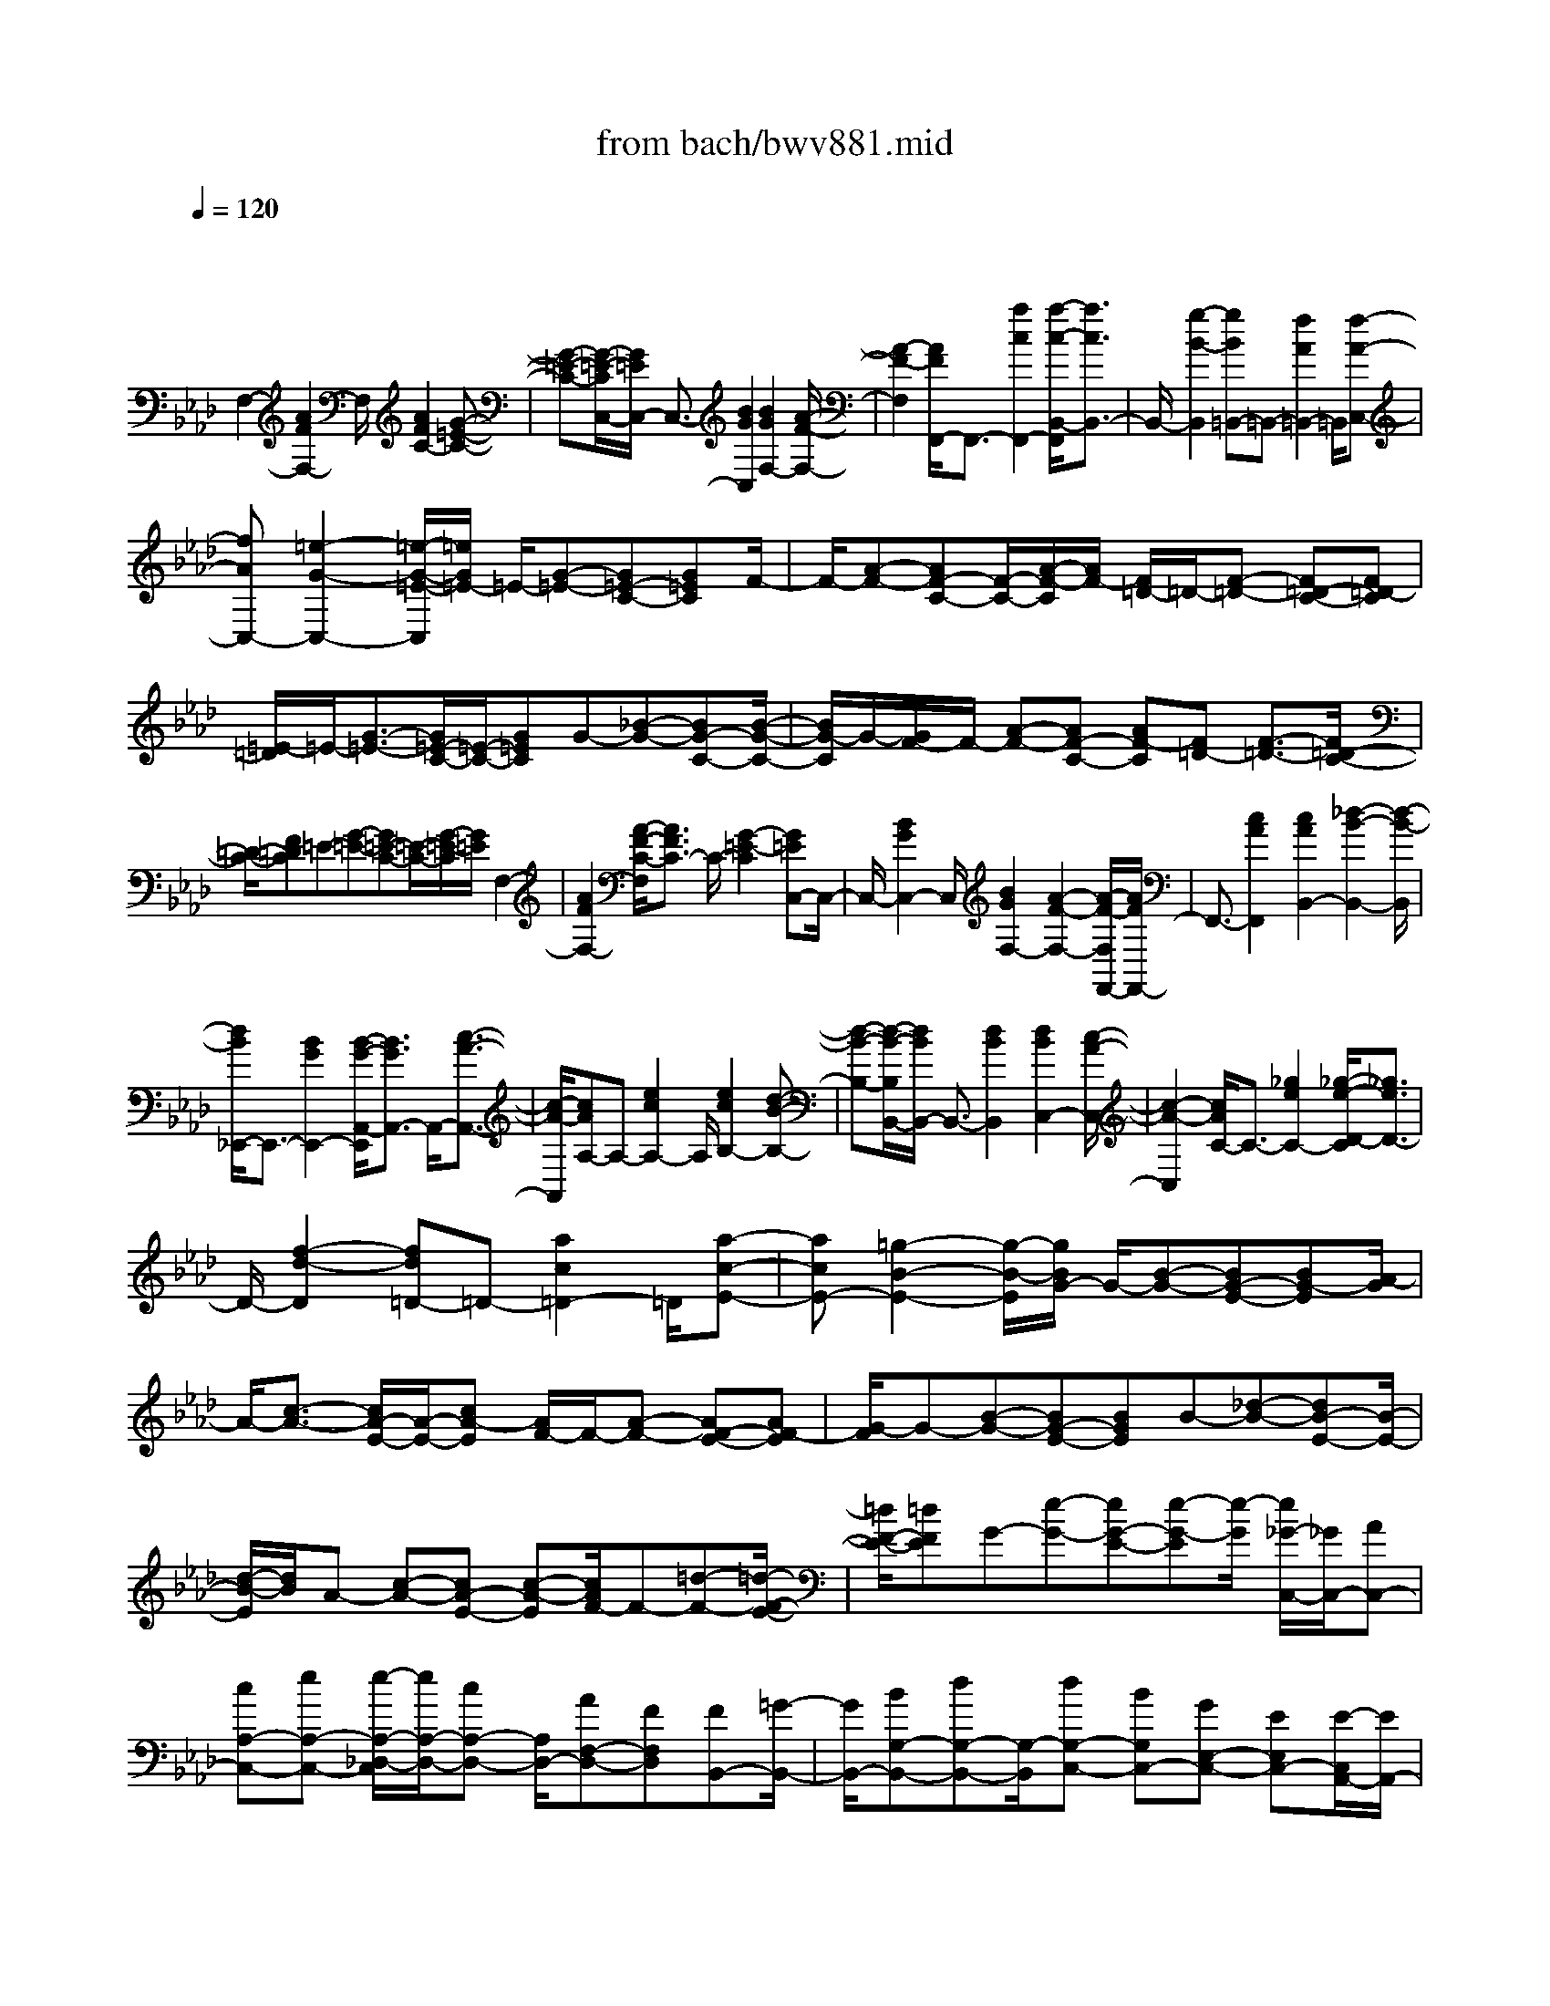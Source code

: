 X: 1
T: from bach/bwv881.mid
M: 4/4
L: 1/8
Q:1/4=120
% Last note suggests minor mode tune
K:Ab % 4 flats
V:1
% harpsichord: John Sankey
%%MIDI program 6
%%MIDI program 6
%%MIDI program 6
%%MIDI program 6
%%MIDI program 6
%%MIDI program 6
%%MIDI program 6
%%MIDI program 6
%%MIDI program 6
%%MIDI program 6
%%MIDI program 6
%%MIDI program 6
% Track 1
x/2
F,2-[A2F2F,2-]F,/2[A2F2C2-][G-=E-C-]| \
[G-=E-C-][G/2-=E/2-C/2C,/2-][G/2=E/2C,/2-] C,3/2-[B2G2C,2][B2G2F,2-][A/2-F/2-F,/2-]| \
[A2-F2-F,2] [A/2F/2F,,/2-]F,,3/2- [a2c2F,,2-] [a/2-c/2-B,,/2-F,,/2][a3/2c3/2B,,3/2-]| \
B,,/2-[g2-B2-B,,2][gB=B,,-]=B,,-[f2A2=B,,2-]=B,,/2[f-A-C,-]|
[fAC,-][=e2-G2-C,2-][=e/2-G/2-=E/2-C,/2][=e/2G/2=E/2-] =E/2-[G-=E-][G=E-C-][G=EC]F/2-| \
F/2-[A-F-][AF-C-][F/2-C/2-][A/2-F/2-C/2][A/2F/2-] [F/2=D/2-]=D/2-[F-=D-] [F=D-C-][F=D-C]| \
[=E/2-=D/2]=E/2-[G3/2-=E3/2-][G/2=E/2-C/2-][=E/2-C/2-][G=EC]G-[_B-G-][BG-C-][B/2-G/2-C/2-]| \
[B/2G/2-C/2]G/2-[G/2F/2-]F/2- [A-F-][AF-C-] [AF-C][F=D-] [F3/2-=D3/2-][F/2=D/2-C/2-]|
[=D/2-C/2-][F=DC]=E-[G-=E-][G=E-C-][=E/2-C/2-][G/2-=E/2-C/2][G/2=E/2] F,2-| \
[A2F2F,2-] [A/2-F/2-C/2-F,/2][A3/2F3/2C3/2-] C/2-[G2-=E2-C2][G=EC,-]C,/2-| \
C,/2-[B2G2C,2-]C,/2[B2G2F,2-][A2-F2-F,2-][A/2-F/2-F,/2F,,/2-][A/2F/2F,,/2-]| \
F,,3/2-[c2A2F,,2][c2A2B,,2-][_d2-B2-B,,2-][d/2-B/2-B,,/2]|
[d/2B/2_E,,/2-]E,,3/2- [B2G2E,,2-] [B/2-G/2-A,,/2-E,,/2][B3/2G3/2A,,3/2-] A,,/2-[c3/2-A3/2-A,,3/2-]| \
[c/2-A/2-A,,/2][cAA,-]A,-[e2c2A,2-]A,/2[e2c2B,2-][d-B-B,-]| \
[d-B-B,-][d/2-B/2-B,/2B,,/2-][d/2B/2B,,/2-] B,,3/2-[d2B2B,,2][d2B2C,2-][c/2-A/2-C,/2-]| \
[c2-A2-C,2] [c/2A/2C/2-]C3/2- [_g2e2C2-] [_g/2-e/2-D/2-C/2][_g3/2e3/2D3/2-]|
D/2-[f2-d2-D2][fd=D-]=D-[a2c2=D2-]=D/2[a-c-E-]| \
[acE-][=g2-B2-E2-][g/2-B/2-E/2][g/2B/2G/2-] G/2-[B-G-][BG-E-][BG-E][A/2-G/2]| \
A/2-[c3/2-A3/2-] [c/2A/2-E/2-][A/2-E/2-][cA-E] [A/2F/2-]F/2-[A-F-] [AF-E-][AF-E]| \
[G/2-F/2]G-[B-G-][BG-E-][BGE]B-[_d-B-][dB-E-][B/2-E/2-]|
[d/2-B/2-E/2][d/2B/2]A- [c-A-][cA-E-] [c-A-E][c/2A/2F/2-]F-[=d-F-][=d/2-F/2-E/2-]| \
[=d/2F/2-E/2-][=dFE]G-[e-G-][eG-E-][e-G-E][e/2-G/2] [e/2_G/2-C,/2-][_G/2C,/2-][AC,-]| \
[cA,-C,-][eA,-C,-] [e/2-A,/2-_D,/2-C,/2][e/2A,/2-D,/2-][cA,-D,-] [A,/2D,/2-][AF,-D,-][FF,D,][FB,,-][=G/2-B,,/2-]| \
[G/2B,,/2-][BG,-B,,-][dG,-B,,-][G,/2-B,,/2][dG,-C,-] [BG,C,-][GE,-C,-] [EE,C,-][E/2-C,/2A,,/2-][E/2A,,/2-]|
[FA,,-]A,,/2-[AF,-A,,-][cF,-A,,][cF,-B,,-][AF,-B,,-][F/2-F,/2D,/2-B,,/2-] [F/2D,/2-B,,/2-][DD,B,,-]B,,/2| \
[DG,,-][EG,,-] [GE,-G,,-][BE,-G,,-] [B/2-E,/2-A,,/2-G,,/2][B/2E,/2-A,,/2-][GE,-A,,-] [E/2-E,/2C,/2-A,,/2-][E/2C,/2-A,,/2-][C,/2-A,,/2-][C/2-C,/2A,,/2-]| \
[C/2-A,,/2][CE,-][A-E,][AC-_G,-][AC_G,]x/2F,- [A-F,][AD-A,,-]| \
[ADA,,]_G,,- [A-_G,,]A/2-[A/2C/2-E,/2-] [C/2-E,/2-][ACE,]D,-[A-D,][A/2-B,/2-=E,,/2-]|
[A/2B,/2-=E,,/2-][AB,=E,,]x/2 _E,,-[A-E,,] [AA,-=B,,-][AA,=B,,] [_B,=D,,-][A=D,,-]| \
[=EB,,-=D,,-][B,,/2-=D,,/2-][A/2-B,,/2=D,,/2-] [A/2=D,,/2][_E-E,-][A-EE,-][A_D-E,-E,,-][=GDE,-E,,][G3/2-D3/2-E,3/2-A,,3/2-]| \
[GDE,-A,,-][A2-C2-E,2-A,,2-][A/2C/2E,/2A,,/2]A,2-[c2A2A,2-]A,/2| \
[c2A2E2-] [B2-G2-E2-] [B/2-G/2-E/2E,/2-][B/2G/2E,/2-]E,3/2-[d3/2-B3/2-E,3/2-]|
[d/2B/2E,/2][d2B2A,2-][c2-A2-A,2-][c/2-A/2-A,/2][c/2A/2=A,/2-]=A,3/2-[e-_G-=A,-]| \
[e_G=A,-][e/2-_G/2-B,/2-=A,/2][e3/2_G3/2B,3/2-]B,/2-[=d2-F2-B,2][=dF=D,-]=D,-[f/2-_A/2-=D,/2-]| \
[f3/2A3/2=D,3/2-]=D,/2 [f2A2E,2-] [e2=G2E,2-] [_g/2-E,/2]_g-[_g/2-=A/2-]| \
[_g/2-=A/2-][_g-=AE-][_g=AE]f-[f-B-][f-B_D-][f-BD]f/2[e-c-]|
[e-c-_G-][e-c-_G=A,-] [e-c-_G=A,][e/2d/2-c/2-][d/2-c/2-] [d3/2-c3/2F3/2-][d/2-B/2-F/2B,/2-] [d/2-B/2-B,/2-][dBFB,][=d/2-=B/2-]| \
[=d/2-=B/2-][=d-=B-_A-][=d-=B-A_B,-][=d-=B-A_B,][=d/2=B/2] [e-_B-][e-B-_G-] [e-B-_GC-][e-B-_GC]| \
[f/2-e/2B/2A/2-][f/2-A/2-][f3/2-A3/2-F3/2-][f/2-A/2-F/2=D/2-][f/2-A/2-=D/2-][f-AF=D][f-_G-][f_G-E][e-_G-=D][e/2-_G/2-E/2-]| \
[e/2_G/2-E/2][_G/2C/2-]C- [_g/2-E/2-C/2][_g/2E/2][f_D] [_gE][B-F,-] [BDF,][=A-C]|
=A/2-[=A/2D/2-]D/2=G,-[eCG,][dB,][eC][_G-=A,][_GB,]x/2| \
[F-=A,][F-B,] [FD,-][dB,D,] [c=A,][d-B,] d/2-[d/2E/2-_G,/2-][E/2-_G,/2][c/2-E/2-F,/2-]| \
[c/2E/2F,/2][B_G,][cE,][D-F,-][B-DF,]B/2-[B/2C/2-F,,/2-][C/2-F,,/2-] [=ACF,,][=A-C-B,,-]| \
[=ACB,,-][B2-D2B,,2-][B/2B,,/2]f-[fD][e-C][eD][d/2-B,/2-]|
[d/2-B,/2]d/2-[d/2D/2-]D/2 [f-_A,][fD] [B-=G,][BD] [dF,][fD]| \
x/2[a-E,][aG,][g-B,][gD]e-[eC]x/2[d-B,]| \
[dC][c-A,] [cC][e-_G,] [eC]x/2[A-F,][AC][c/2-E,/2-]| \
[c/2E,/2][eC][_g-D,][_gF,]x/2 [f-A,][fC] [A-=D,][AF,]|
[f-A,][fB,] [B/2E,/2-]E,/2A/2[B/2=G,/2-] [A/2G,/2][G-B,][G_D][B-=E,][B/2-G,/2-]| \
[B/2G,/2][g-B,]g/2- [g/2C/2-]C/2[B-F,] [BA,][A-C] [A=E][c-F-]| \
[c/2-F/2-][=e/2-c/2F/2]=e/2[fA-][a-A][a/2d/2-B,/2-] [d/2-B,/2-][a/2-d/2B,/2-][a/2-B,/2][a/2c/2-C/2-] [cC-][a/2-C/2]a/2-| \
[a/2B/2-D/2-][B/2-D/2-][aBD] [gB,-][fB,] [fC-][=eC] x/2[=dC,-][c/2-C,/2-]|
[c/2C,/2]afx/2[_dA,-F,-] [cA,F,][BG,-F,-] [AG,-F,][BG,-=E,-]| \
[dG,-=E,]G,/2_g_e[=B_G,-E,-][_B_G,E,][=AF,-E,-][=GF,E,-]E,/2-| \
[=AC-E,-][cCE,] fd [BF,-D,-][_AF,D,] [_GE,-D,-][E,/2-D,/2-][F/2-E,/2-D,/2]| \
[F/2E,/2-][_GE,-C,-][BE,C,]ec[=AD,-B,,-][_GD,B,,]x/2[FC,-B,,-]|
[=EC,-B,,][FC,-=A,,-] [_eC,-=A,,][d/2-B/2-C,/2][d/2-B/2-] [d-B-B,][d/2-B/2-][d-B-C][dBD-][=G/2-=E/2-D/2-]| \
[G/2-=E/2-D/2][G-=E-C][G-=E-B,][G3/2=E3/2_A,3/2-] [B/2-D/2-A,/2][B/2-D/2-][B-D-G,] [B-D-A,][B-D-B,-]| \
[B/2=E/2-D/2-D/2B,/2-][=E/2-D/2-B,/2][=E-D-A,] [=E-D-G,][=E/2-D/2-][=E-DF,][=E=E,-][G-=E,-][G/2C/2-B,/2-=E,/2-][C/2-B,/2-=E,/2-][G/2-C/2-B,/2-=E,/2-]| \
[G/2C/2B,/2=E,/2-]=E,/2[A,-F,-] [G-A,F,-][G/2C/2-A,/2-F,/2-][C/2-A,/2-F,/2-] [FCA,F,-][A,/2-F,/2D,/2-][A,/2-D,/2-] [FA,D,-]D,/2-[=B,/2-A,/2-D,/2-]|
[=B,/2-A,/2-D,/2-][F=B,A,D,][A,-C,-][FA,-C,-][A,/2C,/2-] [=E3/2-C3/2-G,3/2-C,3/2][=E-C-G,][=E/2C/2]F,-| \
F,-[A2F2F,2-]F,/2[A2F2_B,2-][G2-=E2-B,2-][G/2-=E/2-D/2-B,/2]| \
[G/2=E/2D/2-]D3/2- [G=E-D-][A=ED] [B=E-G,-][d=E-G,-] [c2-=E2-G,2-]| \
[c/2-=E/2G,/2][c/2A,/2-]A,3/2-[c2F2A,2-][B/2-F/2-D/2-A,/2][B/2F/2-D/2-][F/2-D/2-] [A/2-F/2D/2]A/2[GB,-]|
[FB,][AC-] [GC][FB,-C,-] [=EB,C,]x/2[=EA,-D,-][FA,-D,-][G/2-A,/2-D,/2-]| \
[G/2A,/2-D,/2-][FA,-D,-][=E/2-D/2-A,/2D,/2] [=E/2D/2-][FD]x/2 [B-D,-][BFD,] [=EC,-][FC,]| \
[A-C-][AFC] x/2[=EB,-][FB,][d-B,,-][dFB,,][=EA,,][F/2-C,/2-]| \
[F/2C,/2][c-F,]c/2- [c/2F/2-G,/2-][F/2G,/2][_E=A,-] [F=A,][=AF,-] [cF,][cB,,-]|
B,,/2-[=AB,,-][F_A,-B,,-][DA,B,,][DG,-][EG,-][GG,-E,-][BG,-E,]G,/2-| \
[BG,-A,,-][GG,A,,-] [EG,-A,,-][CG,A,,-] [C/2-F,/2-A,,/2][C/2F,/2-][DF,-] F,/2-[FF,-D,-][A/2-F,/2-D,/2-]| \
[A/2F,/2-D,/2][AF,-G,,-][FF,G,,-][DF,-G,,-][B,F,G,,-]G,,/2[B,=E,-] [C=E,-][=E=E,-C,-]| \
[G=E,-C,][G/2-=E,/2F,,/2-][G/2F,,/2-] [=EF,,]x/2[CA,,-][A,A,,]C,-[F-C,][F/2-C/2-=A,/2-_E,/2-]|
[F/2C/2-=A,/2-E,/2-][FC=A,E,]x/2 D,-[F-D,] [FD-B,-F,,-][FDB,F,,] E,,-[=A-E,,]| \
=A/2-[=A/2_G/2-E/2-C,/2-][_G/2-E/2-C,/2-][=A_GEC,]B,,-[B-B,,][BF-B,-D,,-][BFB,D,,]x/2C,,-| \
[_A-C,,][AF-C-C,-] [A-FCC,]A/2[F,2-=D,2-=B,,2-][A2-F2-=D2-F,2-=D,2-=B,,2-][A/2-F/2-=D/2-F,/2=D,/2=B,,/2]| \
[AF=DC,-]C,/2-[=GC,-][F_B,-C,-][B,/2-C,/2-] [=EB,C,][=E3B,3F,3-]|
[F8-A,8-F,8-]| \
[F4-A,4-F,4-] [FA,F,]x c3/2F/2-| \
Fx/2F3/2F3/2x/2_d/2-[d/2B/2-] B/2=E3/2| \
=E3/2x/2 =E/2-[F/2-=E/2]F/2GA/2-[B/2-A/2]B/2 AG|
A/2-[B/2-A/2]B/2dc/2-[c/2B/2-]B/2 AG/2-[G/2F/2-] F/2GA/2-| \
[B/2-A/2]B/2[cF-] [=d/2-F/2][_e/2-=d/2C/2-][e/2C/2-][=d/2-C/2] =d/2[c/2-C/2-][=d/2-c/2C/2-][=d/2C/2] [eC-][g/2-C/2]g/2| \
[f/2-A/2-][f/2e/2-A/2F/2-][e/2F/2][=d=B,-][c/2-=B,/2][c/2=B/2-=B,/2-][=B/2=B,/2-] [=A/2-=B,/2]=A/2[G/2-=B,/2-][=A/2-G/2C/2-=B,/2] [=A/2C/2][=B=D][c/2-E/2-]| \
[=d/2-c/2F/2-E/2][=d/2-F/2][=d/2E/2-]E/2 [f/2-=D/2-][f/2-E/2-=D/2][f/2E/2][_a-F][a/2A/2-][=B/2-A/2G/2-][=B/2-G/2] [=B/2F/2-]F/2[c-E]|
[c/2=D/2-][e/2-=D/2C/2-][e/2-C/2][e/2=D/2-] =D/2[g/2-E/2-][g/2-F/2-E/2][g/2F/2] [c'-G][c'/2=A/2-][_d/2-_B/2-=A/2] [d/2-B/2][d/2_A/2-]A/2[c'/2-G/2-]| \
[c'/2-G/2F/2-][c'/2F/2][b-G] [b/2B/2-][d/2-B/2A/2-][d/2-A/2][d/2G/2-] G/2[c/2-A/2-][c/2-B/2-A/2][c/2B/2] [e-c][e/2B/2-]B/2| \
[a/2-A/2-][a/2-A/2G/2-][a/2G/2][c-F][c/2E/2-][B/2-E/2=D/2-][B/2-=D/2] [B/2F/2-]F/2[a/2-=E/2-][a/2-=E/2=D/2-] [a/2=D/2][g-=E][g/2G/2-]| \
[B/2-G/2F/2-C/2-][B/2-F/2C/2-][B/2=E/2-C/2]=E/2 [A/2-F/2-F,/2-][c/2-A/2F/2-F,/2-][c/2F/2-F,/2][fF-F,-][_e/2-F/2-F,/2][e/2F/2][_d/2-F,/2-] [d-cF,][d-BD]|
[d/2-A/2-B,/2-][d/2-A/2G/2-B,/2=E,/2-][d/2G/2-=E,/2-][c/2-G/2-=E,/2] [c/2G/2-][B/2-G/2-=E,/2-][B/2A/2-G/2-=E,/2-][A/2G/2=E,/2] [G-=E,][G/2-F/2-F,/2-][G/2-F/2=E/2-G,/2-F,/2] [G/2-=E/2G,/2][G-=DA,][G/2-=E/2-B,/2-]| \
[G/2-=E/2-B,/2A,/2-][G/2=E/2-A,/2][_d-=E-G,] [d/2=E/2-A,/2-][=E/2-A,/2][c/2-=E/2-B,/2-][c/2-=E/2-D/2-B,/2] [c/2-=E/2D/2][c-=E-C][c/2-=E/2B,/2-] [c/2-F/2-B,/2A,/2-][c/2-F/2-A,/2][cF-G,]| \
[d/2-F/2-F,/2-][d/2-F/2-G,/2-F,/2][d/2F/2-G,/2][c/2-F/2A,/2-] [c/2-A,/2][c/2-A/2-C/2-][c/2-A/2G/2-C/2B,/2-][c/2-G/2B,/2] [c-FA,][c/2-=E/2-G,/2-][c/2-G/2-=E/2G,/2F,/2-] [c/2G/2F,/2][d-B-=E,][d/2B/2-F,/2-]| \
[c/2-B/2-G,/2-F,/2][c/2-B/2G,/2][c-GB,] [c/2-F/2-A,/2-][c/2-F/2=E/2-A,/2G,/2-][c/2-=E/2G,/2][c-A-F,][c/2A/2A,/2-][c/2-A/2-C/2-A,/2][c/2-A/2-C/2] [c/2A/2F/2-]F/2[c-A-C]|
[c/2A/2-A,/2-][a/2-A/2-A,/2F,/2-][a/2-A/2-F,/2][a/2A/2-A,/2-] [A/2-A,/2][B/2-A/2-D,/2-][c/2-B/2A/2-D,/2-][c/2A/2-D,/2] [dA-F,-][c/2-A/2-F,/2][c/2B/2-A/2-D,/2-] [B/2A/2-D,/2-][c/2-A/2-D,/2][c/2A/2-][d/2-A/2-B,,/2-]| \
[d/2c/2-A/2-B,,/2-][c/2A/2B,,/2][B-G-_E,] [B/2G/2G,/2-][B/2-G/2-B,/2-G,/2][B/2-G/2-B,/2][B/2G/2E/2-] E/2[B/2-G/2-B,/2-][B/2-G/2-B,/2G,/2-][B/2G/2-G,/2] [g-G-E,][g/2G/2-G,/2-][G/2-G,/2]| \
[A/2-G/2-C,/2-][B/2-A/2G/2-C,/2-][B/2G/2-C,/2][cG-E,-][B/2-G/2-E,/2][B/2A/2-G/2-C,/2-][A/2G/2-C,/2-] [B/2-G/2-C,/2][B/2G/2-][c/2-G/2-A,,/2-][c/2B/2-G/2-A,,/2-] [B/2G/2A,,/2][A-F-D,][A/2F/2E,/2-]| \
[A/2-F/2-F,/2-E,/2][A/2-F/2-F,/2][A/2F/2E,/2-]E,/2 [A/2-F/2-D,/2-][A/2-F/2-D,/2C,/2-][A/2F/2-C,/2][d-F-B,,][d/2-F/2-A,,/2-][d/2-F/2E/2-A,,/2G,,/2-][d/2E/2-G,,/2-] [F/2-E/2-G,,/2][F/2E/2-][G/2-E/2-B,,/2-][A/2-G/2E/2-B,,/2-]|
[A/2E/2-B,,/2][BE-G,,-][c/2-E/2-G,,/2] [c/2E/2-][d/2-E/2-E,,/2-][d/2B/2-E/2E,,/2-][B/2E,,/2] [cA,,-][d/2-A,,/2][d/2B/2-G,,/2-] [B/2G,,/2-][c/2-G,,/2]c/2[d/2-F,,/2-]| \
[d/2c/2-F,,/2-][c/2F,,/2][B=D,-] [A/2-=D,/2][A/2G/2-E,/2-][G/2E,/2-][A/2-E,/2] A/2[B/2-E,,/2-][B/2G/2-E,,/2-][G/2E,,/2-] [E/2-E,,/2]E/2-[E/2_D/2-]D/2| \
[e/2-C/2-][e/2-C/2B,/2-][e/2B,/2][A-C][A/2E/2-][A/2-E/2C/2-][A/2-C/2] [A/2A,/2-]A,/2[A/2-F,/2-][A/2-E/2-F,/2] [A/2E/2][fD][d/2-C/2-]| \
[d/2G/2-C/2B,/2-][G/2-B,/2][G/2D/2-]D/2 [G/2-B,/2-][G/2-B,/2G,/2-][G/2G,/2][GE,][AC][B/2-B,/2-] [c/2-B/2B,/2A,/2-][c/2A,/2][dG,]|
[c/2-A,/2-][c/2B/2-A,/2G,/2-][B/2G,/2][cF,][d/2-E,/2-][f/2-d/2E,/2D,/2-][f/2D,/2] [eC,][d/2-B,,/2-][d/2c/2-B,,/2A,,/2-] [c/2A,,/2-][B/2-A,,/2]B/2[A/2-A,/2-]| \
[A/2G/2-A,/2-][G/2A,/2][AG,-] [B/2-G,/2]B/2[c/2-A/2-F,/2-][=d/2-c/2A/2-F,/2-] [=d/2A/2F,/2][e-E-C][e/2-E/2B,/2-] [e/2-E/2-C/2-B,/2][e/2-E/2-C/2][e/2-E/2_D/2-][e/2-D/2]| \
[e/2-E/2-C/2-][e/2-E/2-C/2B,/2-][e/2E/2B,/2][e-cA,][e/2A/2-G,/2-][a/2-A/2=D/2-G,/2F,/2-][a/2=D/2-F,/2-] [g/2-=D/2F,/2-][g/2F,/2-][a/2-=D/2-F,/2-][b/2-a/2=D/2-F,/2-] [b/2=D/2F,/2][a=DB,-][g/2-E/2-B,/2-]| \
[g/2f/2-F/2-E/2B,/2-][f/2F/2B,/2-][eGB,-] [=d/2-A/2-B,/2-][=d/2-A/2G/2-B,/2-][=d/2-G/2B,/2][=d-FA,][=d-GG,][=d/2-A/2-F,/2-] [=d/2-c/2-A/2F,/2E,/2-][=d/2-c/2E,/2][=d-B=D,]|
[=d/2-A/2-C,/2-][=d/2-A/2G/2-C,/2=B,,/2-][=d/2G/2-=B,,/2-][c/2-G/2-=B,,/2] [c/2G/2-][=B/2-G/2-=D,/2-][c/2-=B/2G/2-=D,/2-][c/2G/2-=D,/2] [=dG-=B,,-][f/2-G/2-=B,,/2][f/2e/2-G/2-G,,/2-] [e/2G/2-G,,/2-][=d/2-G/2-G,,/2][=d/2G/2-][e/2-G/2-C,/2-]| \
[e/2-G/2-E,/2-C,/2][e/2G/2E,/2][e-G-G,] [e/2G/2C/2-][e/2-G/2-C/2G,/2-][e/2-G/2-G,/2][e/2G/2-E,/2-] [G/2-E,/2][e-G-C,][e/2-G/2E,/2-] [e/2-F/2-E,/2A,,/2-][e/2-F/2A,,/2-][e/2-G/2-A,,/2][e/2-G/2]| \
[e/2-A/2-C,/2-][e/2-A/2G/2-C,/2-][e/2-G/2C,/2][e-FA,,-][e/2-G/2-A,,/2][e/2-A/2-G/2F,,/2-][e/2-A/2F,,/2-] [e/2-G/2-F,,/2][e/2G/2][=d/2-F/2-_B,,/2-][=d/2-F/2-=D,/2-B,,/2] [=d/2F/2=D,/2][=d-F-F,][=d/2F/2B,/2-]| \
[=d/2-F/2-B,/2F,/2-][=d/2-F/2-F,/2][=d/2F/2-=D,/2-][F/2-=D,/2] [=d/2-F/2-B,,/2-][=d/2-F/2-=D,/2-B,,/2][=d/2-F/2=D,/2][=d-EG,,-][=d/2-F/2-G,,/2][=d/2-G/2-F/2B,,/2-][=d/2-G/2B,,/2-] [=d/2-F/2-B,,/2][=d/2-F/2][=d-EG,,-]|
[=d/2-F/2-G,,/2][=d/2-G/2-F/2E,,/2-][=d/2-G/2E,,/2-][=d/2-F/2-E,,/2] [=d/2F/2][c/2-E/2-A,,/2-][c/2-E/2-B,,/2-A,,/2][c/2E/2B,,/2] [c-E-C,][c/2E/2B,,/2-][c/2-E/2-B,,/2A,,/2-] [c/2-E/2-A,,/2][c/2E/2G,,/2-]G,,/2[f/2-A/2-F,,/2-]| \
[f/2-A/2-F,,/2E,,/2-][f/2A/2-E,,/2][=BA-=D,,-] [c/2-A/2-=D,,/2][=d/2-c/2A/2-C,/2-][=d/2-A/2C,/2-][=d/2-A/2-C,/2] [=d/2-A/2][=d-G=B,,-][=d/2-F/2-=B,,/2] [=d/2-F/2E/2-G,,/2-][=d/2-E/2G,,/2-][=d/2-=D/2-G,,/2][=d/2-=D/2]| \
[=d/2E/2-C,/2-][GE-C,][c-EA,,-][c/2-E/2-A,,/2][c/2-E/2=D/2-F,,/2-][c/2=D/2-F,,/2-] [c/2-=D/2F,,/2]c/2-[c/2F/2-G,,/2-][=BF-G,,][c-FC,,-][c/2-F/2-C,,/2-]| \
[c/2-F/2=E/2-C,,/2-][c/2-=E/2C,,/2-][c-=DC,,-] [c/2-=E/2-C,,/2-][c/2-G/2-=E/2C,,/2-][c/2G/2-C,,/2][cG-C-][_B/2-G/2-C/2][B/2G/2-][A/2-G/2F,/2-] [A-GF,][A-FF,-]|
[A/2-=E/2-F,/2][A/2-F/2-=E/2F,/2-][A/2F/2-F,/2-][A/2-F/2-F,/2] [A/2F/2-][B/2-F/2-_D/2-][d/2-B/2F/2-D/2B,/2-][d/2-F/2B,/2] [d/2G/2-=E,/2-][G/2-=E,/2-][d/2-G/2-=E,/2][d/2c/2-G/2-=E,/2-] [c/2G/2-=E,/2-][B/2-G/2-=E,/2][B/2G/2-][g/2-G/2-=E,/2-]| \
[g/2-G/2-F,/2-=E,/2][g/2-G/2F,/2][g-=e-G,] [g/2-=e/2A,/2-][g/2-d/2-B,/2-A,/2][g/2-d/2-B,/2][g/2-d/2A,/2-] [g/2-A,/2][g-B-G,][g/2-B/2A,/2-] [g/2-G/2-B,/2-A,/2][g/2-G/2-B,/2][gG-D]| \
[=e/2-G/2-C/2-][=e/2-G/2-C/2B,/2-][=e/2G/2-B,/2][f/2-G/2A,/2-] [f/2-A,/2][f/2-B/2-G,/2-][f/2-B/2A/2-G,/2F,/2-][f/2-A/2F,/2] [fGG,][F/2-A,/2-][G/2-F/2B,/2-A,/2] [G/2B,/2][AC][B/2-D/2-]| \
[c/2-B/2_E/2-D/2][c/2-E/2][c/2D/2-]D/2 [e/2-C/2-][e/2-D/2-C/2][e/2D/2][_g-E][_g-_G][=a/2-_g/2-F/2-] [=a/2-_g/2-F/2E/2-][=a/2_g/2-E/2][b-_g-D]|
[b/2_g/2C/2-][e/2-=A/2-C/2B,/2-][e/2-=A/2-B,/2][e/2=A/2C/2-] C/2[d/2-B/2-D/2-][d/2-B/2-E/2-D/2][d/2B/2E/2] [b-d-F][b/2-d/2=G/2-][b/2-c/2-_A/2-G/2] [b/2-c/2-A/2][bc-B][c'/2-c/2-A/2-]| \
[c'/2b/2-c/2-A/2G/2-][b/2c/2-G/2][ac-F] [g/2-c/2-E/2-][g/2f/2-c/2-E/2D/2-][f/2c/2-D/2][=e/2-c/2C/2-] [=e/2C/2][f/2-D/2-][f/2-_E/2-D/2][f/2-E/2] [f-A-D][f/2-A/2C/2-][f/2-C/2]| \
[f/2-d/2-B,/2-][f/2-d/2-B,/2A,/2-][f/2-d/2A,/2][f-c-G,][f/2-c/2F,/2-][f/2-B/2-G,/2-F,/2][f/2-B/2-G,/2] [fB-A,][b/2-B/2-G,/2-][b/2a/2-B/2-G,/2F,/2-] [a/2B/2-F,/2][gB-=E,][f/2-B/2-=D,/2-]| \
[f/2=e/2-B/2-=D,/2C,/2-][=e/2B/2-C,/2][=d/2-B/2=B,,/2-][=d/2=B,,/2] [=e/2-C,/2-][f/2-=e/2C,/2-][f/2C,/2][=eG,C,-][=d/2-A,/2-C,/2][=d/2c/2-_B,/2-A,/2C,/2-][c/2B,/2-C,/2-] [B/2-B,/2C,/2-][B/2C,/2-][A/2-C/2-C,/2-][A/2G/2-C/2-C,/2-]|
[G/2C/2C,/2][AF,-C,-][F/2-F,/2C,/2] F/2[A/2-F,/2-C,/2-][c/2-A/2F,/2-C,/2-][c/2F,/2C,/2] [f-F,-C,-][f/2c/2-F,/2C,/2][c/2B/2-_D/2-] [B/2D/2][AB,][B/2-=E,/2-C,/2-]| \
[B/2G/2-=E,/2-C,/2-][G/2=E,/2C,/2][B=E,-C,-] [=e/2-=E,/2C,/2][g/2-=e/2=E,/2-C,/2-][g/2=E,/2C,/2-][f/2-F,/2-C,/2] [f/2F,/2][=e/2-G,/2-][=e/2=d/2-A,/2-G,/2][=d/2A,/2] [=eB,][c/2-A,/2-][=e/2-c/2A,/2G,/2-]| \
[=e/2G,/2][gA,][c'B,][b/2-_D/2-][b/2a/2-D/2C/2-][a/2C/2] [gB,][f/2-A,/2-D,/2-][_g/2-f/2A,/2-D,/2-] [_g/2A,/2D,/2-][f=A,-D,-][_e/2-=A,/2D,/2-]| \
[e/2d/2-B,/2-D,/2-][d/2B,/2-D,/2-][c/2-B,/2D,/2-][c/2D,/2-] [B/2-C/2-D,/2-][B/2=A/2-C/2-D,/2-][=A/2C/2D,/2-][B-D-D,][B/2D/2-E,/2-][F/2-D/2-E,/2D,/2-][F/2-D/2-D,/2] [F/2D/2-C,/2-][D/2-C,/2][d/2-D/2-B,,/2-][d/2-D/2-B,,/2_A,,/2-]|
[d/2-D/2A,,/2][d-B_G,,][d-AF,,][d/2_G/2-E,,/2-][d-_GE,,] [d-_GE,,-][d/2-F/2-E,,/2][d/2-_G/2-F/2E,,/2-] [d/2_G/2-E,,/2-][d/2-_G/2E,,/2]d/2-[d/2-_G/2-E,/2-]| \
[d/2-_G/2F/2-E,/2C,/2-][d/2-F/2C,/2][d_G-=A,,-] [c/2-_G/2=A,,/2][c-E=A,,-][c/2-D/2-=A,,/2] [c/2-D/2][c/2-E/2-=A,,/2-][c/2-c/2E/2-=A,,/2-][c/2-E/2=A,,/2] [c-E_G,][c-DE,]| \
[c/2E/2-C,/2-][BE-C,][=AE-C,-][=G/2-E/2-C,/2][=A/2-G/2E/2-C,/2-][=A/2E/2-C,/2-] [B/2-E/2-C,/2][B/2E/2-][c/2-E/2-B,/2-][c/2-E/2-B,/2=A,/2-] [c/2-E/2-=A,/2][c-EB,-][c/2-C/2-B,/2-]| \
[c/2B/2-D/2-C/2B,/2-][B/2D/2B,/2-][=AFB,-] [B/2-E/2-B,/2-][B/2-E/2D/2-B,/2-][B/2D/2B,/2-][d-CB,][d/2B,/2-][B-G-=E-B,] [B/2G/2=E/2G,/2-]G,/2[cF-_A,]|
[=d/2-F/2C/2-][=e/2-=d/2G/2-C/2B,/2-][=e/2-G/2-B,/2][=e/2G/2A,/2-] A,/2[f/2-A/2-G,/2-][f/2-A/2-G,/2F,/2-][f/2A/2F,/2] [g-B-=E,][g/2B/2F,/2-][f/2-B/2-G,/2-F,/2] [f/2-B/2G,/2][f/2A/2-A,/2-][A/2A,/2][=e/2-B/2-G,/2-]| \
[=e/2-B/2-G,/2F,/2-][=e/2B/2-F,/2][f-B-=E,] [f/2B/2-=D,/2-][g/2-B/2-=D,/2C,/2-][g/2-B/2C,/2-][g/2-=e/2-C,/2] [g/2-=e/2][g/2-_d/2-C,/2-][g/2-d/2c/2-C,/2-][g/2-c/2C,/2] [g/2B/2-C,/2-][B/2-C,/2-][f/2-B/2-C,/2][f/2B/2-]| \
[=e/2-B/2-B,/2-][f/2-=e/2B/2-B,/2G,/2-][f/2B/2-G,/2][g/2-B/2=E,/2-] [g/2-=E,/2-][g/2-=e/2-=E,/2][g/2-=e/2d/2-=E,/2-][g/2-d/2=E,/2-] [g/2-c/2-=E,/2][g/2-c/2][g/2B/2-=E,/2-][fB-=E,][=eB-D][f/2-B/2-B,/2-]| \
[g/2-f/2B/2B,/2G,/2-][g/2G,/2-][f/2-G,/2]f/2 [=e/2-G,/2-][=e/2=d/2-G,/2-][=d/2G,/2][=eG,-][f/2-G,/2]f/2[g/2-_d/2-F/2-] [g/2-d/2B/2-F/2=E/2-][g/2-B/2-=E/2][g/2-B/2F/2-][g/2-F/2-]|
[g/2-A/2-F/2-][g/2f/2-B/2-A/2F/2-][f/2B/2F/2-][=edF-][f/2-c/2-F/2-][f/2-c/2B/2-F/2-][f/2B/2F/2-] [g-AF-][g/2G/2-F/2][a/2-G/2F/2-] [a/2-F/2][a/2=E/2-]=E/2[a/2-c/2-F/2-]| \
[a/2-c/2-G/2-F/2][a/2c/2G/2][a-c-F] [a/2c/2-_E/2-][c/2-E/2][a/2-c/2-D/2-][a/2-c/2-D/2C/2-] [a/2-c/2C/2][a-BD-][a/2-c/2-D/2] [a/2-d/2-c/2F/2-][a/2-d/2F/2-][a/2-c/2-F/2][a/2-c/2]| \
[a/2-B/2-D/2-][a/2-c/2-B/2D/2-][a/2-c/2D/2][a-dB,-][a/2-c/2-B,/2][a/2g/2-c/2B/2-E/2-][g/2-B/2-E/2] [g/2B/2=D/2-]=D/2[g/2-B/2-E/2-][g/2-B/2-F/2-E/2] [g/2B/2F/2][g-B-E][g/2B/2-_D/2-]| \
[g/2-B/2-D/2C/2-][g/2-B/2-C/2][g-BB,] [g-AC-][g/2-B/2-C/2][g/2-c/2-B/2E/2-] [g/2-c/2E/2-][g/2-B/2-E/2][g/2-B/2][g/2-A/2-C/2-] [g/2-B/2-A/2C/2-][g/2-B/2C/2][g-cA,-]|
[g/2B/2-A,/2][f/2-B/2A/2-D/2-][f/2-A/2-D/2][f/2-A/2E/2-] [f/2-E/2][f/2-A/2-D/2-][f/2-A/2-D/2C/2-][f/2-A/2C/2] [f-d-B,][f/2d/2-A,/2-][f/2-d/2-A,/2G,/2-] [f/2-d/2-G,/2][f/2d/2-F,/2-][d/2-F,/2][e/2-d/2-G,/2-]| \
[e/2-d/2-B,/2-G,/2][e/2-d/2B,/2][e-c=A,] [e-BG,][e/2-=A/2-F,/2-][e/2-=A/2-F,/2E,/2-] [e/2=A/2-E,/2][f-=A-D,][f/2=A/2-C,/2-] [B/2-=A/2D,/2-C,/2][B/2-D,/2-][B/2F,/2-D,/2-][F,/2D,/2-]| \
[B/2-G,/2-D,/2-][B/2-=A,/2-G,/2D,/2-][B/2=A,/2D,/2][B-B,-][B/2B,/2-D,/2-][_g/2-B,/2-E,/2-D,/2][_g/2B,/2-E,/2] [eB,F,][=A-_G,-] [=A/2C/2-_G,/2-][=A/2-E/2-C/2_G,/2-][=A/2-E/2_G,/2-][=A/2D/2-_G,/2-]| \
[D/2_G,/2-][=A/2-C/2-_G,/2][B/2-=A/2C/2B,/2-][B/2B,/2] [c=A,][d/2-=G,/2-][e/2-d/2G,/2F,/2-] [e/2F,/2-][dB,F,-][c/2-=A,/2-F,/2] [d/2-c/2=A,/2G,/2-][d/2G,/2][eF,]|
[_g/2-E,/2-][_g/2f/2-c/2-E,/2D,/2-][f/2c/2-D,/2][e/2-c/2C,/2-] [e/2C,/2][d/2-F/2-B,,/2-][d/2-F/2-C,/2-B,,/2][d/2F/2C,/2] [d-F-D,][d/2F/2C,/2-][d/2-F/2-C,/2B,,/2-] [d/2-F/2-B,,/2][d/2F/2_A,,/2-]A,,/2[d/2-=G,,/2-]| \
[d/2-B/2-G,,/2F,,/2-][d/2B/2F,,/2][d-=E-G,,] [d/2=E/2A,,/2-]A,,/2[d/2-=E/2-B,,/2-][d/2-=E/2-B,,/2A,,/2-] [d/2=E/2A,,/2][d-=EG,,][d/2-F/2-F,,/2-] [d/2-G/2-F/2F,,/2=E,,/2-][d/2G/2=E,,/2][A=D,,]| \
[B/2-=E/2-C,,/2-][B/2A/2-=E/2-C,,/2-][A/2=E/2-C,,/2][G=E-=E,,-][A/2-=E/2-=E,,/2][B/2-A/2=E/2-G,,/2-][B/2=E/2-G,,/2-] [_d/2-=E/2-G,,/2][d/2=E/2][=e-cC,-] [=e/2B/2-C,/2-][f/2-B/2A/2-C,/2-][f/2-A/2-C,/2][f/2A/2F,,/2-]| \
F,,/2[c/2-A/2-A,,/2-][c/2-A/2-C,/2-A,,/2][c/2A/2C,/2] [c-A-F,][c/2A/2-A,/2-][a/2-A/2-A,/2G,/2-] [a/2-A/2-G,/2][a/2A/2-F,/2-][A/2-F,/2][B/2-A/2-D/2-] [c/2-B/2A/2-D/2-][c/2A/2-D/2][dA-B,-]|
[c/2-A/2-B,/2][c/2B/2-A/2-G,/2-][B/2A/2-G,/2-][c/2-A/2-G,/2] [c/2A/2-][dA-F,-][c/2-A/2F,/2] [c/2B/2-G/2-C,,/2-][B/2-G/2-C,,/2][B/2G/2=E,,/2-]=E,,/2 [B/2-G/2-G,,/2-][B/2-G/2-C,/2-G,,/2][B/2G/2C,/2][B/2-G/2-=E,/2-]| \
[B/2-G/2-=E,/2][B/2G/2-G,/2-][g/2-G/2-G,/2F,/2-][g/2-G/2-F,/2] [g/2G/2-=E,/2-][G/2-=E,/2][A/2-G/2-C/2-][B/2-A/2G/2-C/2-] [B/2G/2-C/2][cG-A,-][B/2-G/2-A,/2] [B/2A/2-G/2-F,/2-][A/2G/2-F,/2-][B/2-G/2-F,/2][B/2G/2-]| \
[c/2-G/2-=E,/2-][c/2B/2-G/2-=E,/2-][B/2G/2=E,/2][A-F-C,,][A/2F/2F,,/2-]F,,/2[A/2-F/2-A,,/2-] [A/2-F/2-C,/2-A,,/2][A/2F/2C,/2][A-F-F,] [A/2F/2-A,/2-][F/2-A,/2][f/2-F/2-G,/2-][f/2-F/2-G,/2F,/2-]| \
[f/2F/2-F,/2][GF-B,-][AFB,][B=E-G,-][A/2-=E/2-G,/2-] [A/2G/2-=E/2-G,/2=E,/2-][G/2=E/2-=E,/2-][d=E=E,] [c=E-C,-][B=EC,]|
[A2-F2-D,2] [AF-B,,-][GFB,,] [A/2=E/2-C,/2-][G/2=E/2-C,/2-][A/2=E/2-C,/2-][G/2=E/2-C,/2] [A/2=E/2-C,,/2-][G/2=E/2-C,,/2-][F=E-C,,-]| \
[=E/2C,,/2][F6-F,,6-][F3/2-F,,3/2-]|[F8F,,8]|
% MIDI

